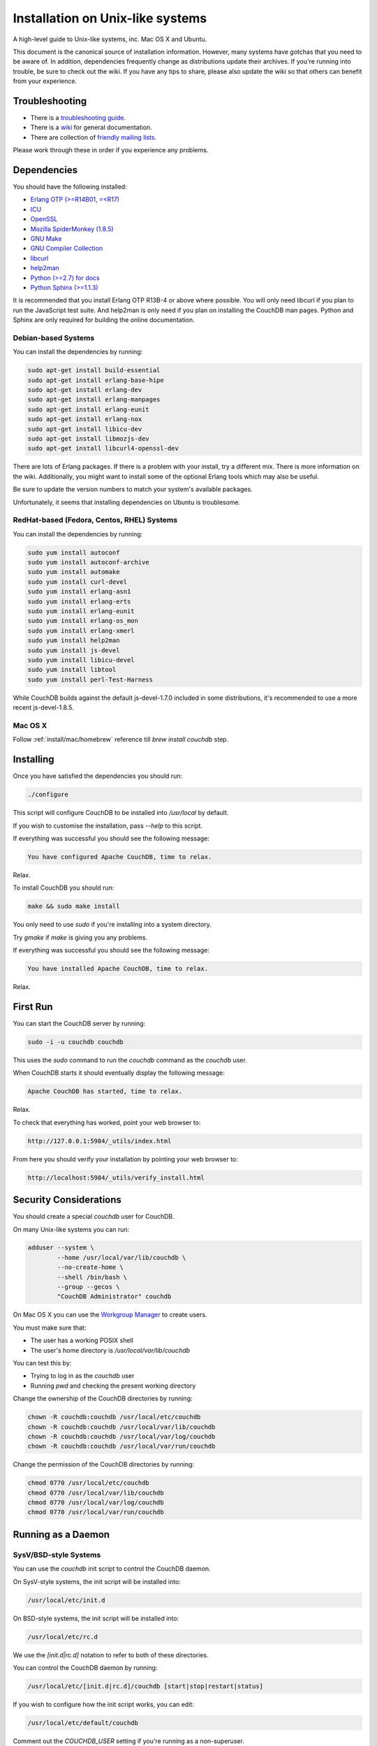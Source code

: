 .. Licensed under the Apache License, Version 2.0 (the "License"); you may not
.. use this file except in compliance with the License. You may obtain a copy of
.. the License at
..
..   http://www.apache.org/licenses/LICENSE-2.0
..
.. Unless required by applicable law or agreed to in writing, software
.. distributed under the License is distributed on an "AS IS" BASIS, WITHOUT
.. WARRANTIES OR CONDITIONS OF ANY KIND, either express or implied. See the
.. License for the specific language governing permissions and limitations under
.. the License.

.. _install/unix:

=================================
Installation on Unix-like systems
=================================

A high-level guide to Unix-like systems, inc. Mac OS X and Ubuntu.

This document is the canonical source of installation information. However, many
systems have gotchas that you need to be aware of. In addition, dependencies
frequently change as distributions update their archives. If you're running into
trouble, be sure to check out the wiki. If you have any tips to share, please
also update the wiki so that others can benefit from your experience.

.. seealso::
    `Community installation guides`_

.. _Community installation guides: http://wiki.apache.org/couchdb/Installation

Troubleshooting
===============

* There is a `troubleshooting guide`_.
* There is a `wiki`_ for general documentation.
* There are collection of `friendly mailing lists`_.

Please work through these in order if you experience any problems.

.. _troubleshooting guide: http://wiki.apache.org/couchdb/Troubleshooting
.. _wiki: http://wiki.apache.org/couchdb
.. _friendly mailing lists: http://couchdb.apache.org/community/lists.html

.. _install/unix/dependencies:

Dependencies
============

You should have the following installed:

* `Erlang OTP (>=R14B01, =<R17) <http://erlang.org/>`_
* `ICU                          <http://icu-project.org/>`_
* `OpenSSL                      <http://www.openssl.org/>`_
* `Mozilla SpiderMonkey (1.8.5) <http://www.mozilla.org/js/spidermonkey/>`_
* `GNU Make                     <http://www.gnu.org/software/make/>`_
* `GNU Compiler Collection      <http://gcc.gnu.org/>`_
* `libcurl                      <http://curl.haxx.se/libcurl/>`_
* `help2man                     <http://www.gnu.org/s/help2man/>`_
* `Python (>=2.7) for docs      <http://python.org/>`_
* `Python Sphinx (>=1.1.3)      <http://pypi.python.org/pypi/Sphinx>`_

It is recommended that you install Erlang OTP R13B-4 or above where possible.
You will only need libcurl if you plan to run the JavaScript test suite. And
help2man is only need if you plan on installing the CouchDB man pages.
Python and Sphinx are only required for building the online documentation.

Debian-based Systems
--------------------

You can install the dependencies by running:

.. code-block:: none

    sudo apt-get install build-essential
    sudo apt-get install erlang-base-hipe
    sudo apt-get install erlang-dev
    sudo apt-get install erlang-manpages
    sudo apt-get install erlang-eunit
    sudo apt-get install erlang-nox
    sudo apt-get install libicu-dev
    sudo apt-get install libmozjs-dev
    sudo apt-get install libcurl4-openssl-dev

There are lots of Erlang packages. If there is a problem with your install, try
a different mix. There is more information on the wiki. Additionally, you might
want to install some of the optional Erlang tools which may also be useful.

Be sure to update the version numbers to match your system's available packages.

Unfortunately, it seems that installing dependencies on Ubuntu is troublesome.

.. seealso::
    * `Installing on Debian <http://wiki.apache.org/couchdb/Installing_on_Debian>`_
    * `Installing on Ubuntu <http://wiki.apache.org/couchdb/Installing_on_Ubuntu>`_

RedHat-based (Fedora, Centos, RHEL) Systems
-------------------------------------------

You can install the dependencies by running:

.. code-block:: none

    sudo yum install autoconf
    sudo yum install autoconf-archive
    sudo yum install automake
    sudo yum install curl-devel
    sudo yum install erlang-asn1
    sudo yum install erlang-erts
    sudo yum install erlang-eunit
    sudo yum install erlang-os_mon
    sudo yum install erlang-xmerl
    sudo yum install help2man
    sudo yum install js-devel
    sudo yum install libicu-devel
    sudo yum install libtool
    sudo yum install perl-Test-Harness

While CouchDB builds against the default js-devel-1.7.0 included in some
distributions, it's recommended to use a more recent js-devel-1.8.5.

Mac OS X
--------

Follow :ref:`install/mac/homebrew` reference till `brew install couchdb` step.

Installing
==========

Once you have satisfied the dependencies you should run:

.. code-block:: none

    ./configure

This script will configure CouchDB to be installed into `/usr/local` by default.

If you wish to customise the installation, pass `--help` to this script.

If everything was successful you should see the following message:

.. code-block:: none

    You have configured Apache CouchDB, time to relax.

Relax.

To install CouchDB you should run:

.. code-block:: none

    make && sudo make install

You only need to use `sudo` if you're installing into a system directory.

Try `gmake` if `make` is giving you any problems.

If everything was successful you should see the following message:

.. code-block:: none

    You have installed Apache CouchDB, time to relax.

Relax.

First Run
=========

You can start the CouchDB server by running:

.. code-block:: none

    sudo -i -u couchdb couchdb

This uses the `sudo` command to run the `couchdb` command as the `couchdb` user.

When CouchDB starts it should eventually display the following message:

.. code-block:: none

    Apache CouchDB has started, time to relax.

Relax.

To check that everything has worked, point your web browser to:

.. code-block:: none

    http://127.0.0.1:5984/_utils/index.html

From here you should verify your installation by pointing your web browser to:

.. code-block:: none

    http://localhost:5984/_utils/verify_install.html

Security Considerations
=======================

You should create a special `couchdb` user for CouchDB.

On many Unix-like systems you can run:

.. code-block:: none

    adduser --system \
            --home /usr/local/var/lib/couchdb \
            --no-create-home \
            --shell /bin/bash \
            --group --gecos \
            "CouchDB Administrator" couchdb

On Mac OS X you can use the `Workgroup Manager`_ to create users.

You must make sure that:

* The user has a working POSIX shell
* The user's home directory is `/usr/local/var/lib/couchdb`

You can test this by:

* Trying to log in as the `couchdb` user
* Running `pwd` and checking the present working directory

Change the ownership of the CouchDB directories by running:

.. code-block:: none

    chown -R couchdb:couchdb /usr/local/etc/couchdb
    chown -R couchdb:couchdb /usr/local/var/lib/couchdb
    chown -R couchdb:couchdb /usr/local/var/log/couchdb
    chown -R couchdb:couchdb /usr/local/var/run/couchdb

Change the permission of the CouchDB directories by running:

.. code-block:: none

    chmod 0770 /usr/local/etc/couchdb
    chmod 0770 /usr/local/var/lib/couchdb
    chmod 0770 /usr/local/var/log/couchdb
    chmod 0770 /usr/local/var/run/couchdb

.. _Workgroup Manager: http://www.apple.com/support/downloads/serveradmintools1047.html

Running as a Daemon
===================

SysV/BSD-style Systems
----------------------

You can use the `couchdb` init script to control the CouchDB daemon.

On SysV-style systems, the init script will be installed into:

.. code-block:: none

    /usr/local/etc/init.d

On BSD-style systems, the init script will be installed into:

.. code-block:: none

    /usr/local/etc/rc.d

We use the `[init.d|rc.d]` notation to refer to both of these directories.

You can control the CouchDB daemon by running:

.. code-block:: none

    /usr/local/etc/[init.d|rc.d]/couchdb [start|stop|restart|status]

If you wish to configure how the init script works, you can edit:

.. code-block:: none

    /usr/local/etc/default/couchdb

Comment out the `COUCHDB_USER` setting if you're running as a non-superuser.

To start the daemon on boot, copy the init script to:

.. code-block:: none

    /etc/[init.d|rc.d]

You should then configure your system to run the init script automatically.

You may be able to run:

.. code-block:: none

    sudo update-rc.d couchdb defaults

If this fails, consult your system documentation for more information.

A `logrotate` configuration is installed into:

.. code-block:: none

    /usr/local/etc/logrotate.d/couchdb

Consult your `logrotate` documentation for more information.

It is critical that the CouchDB logs are rotated so as not to fill your disk.
